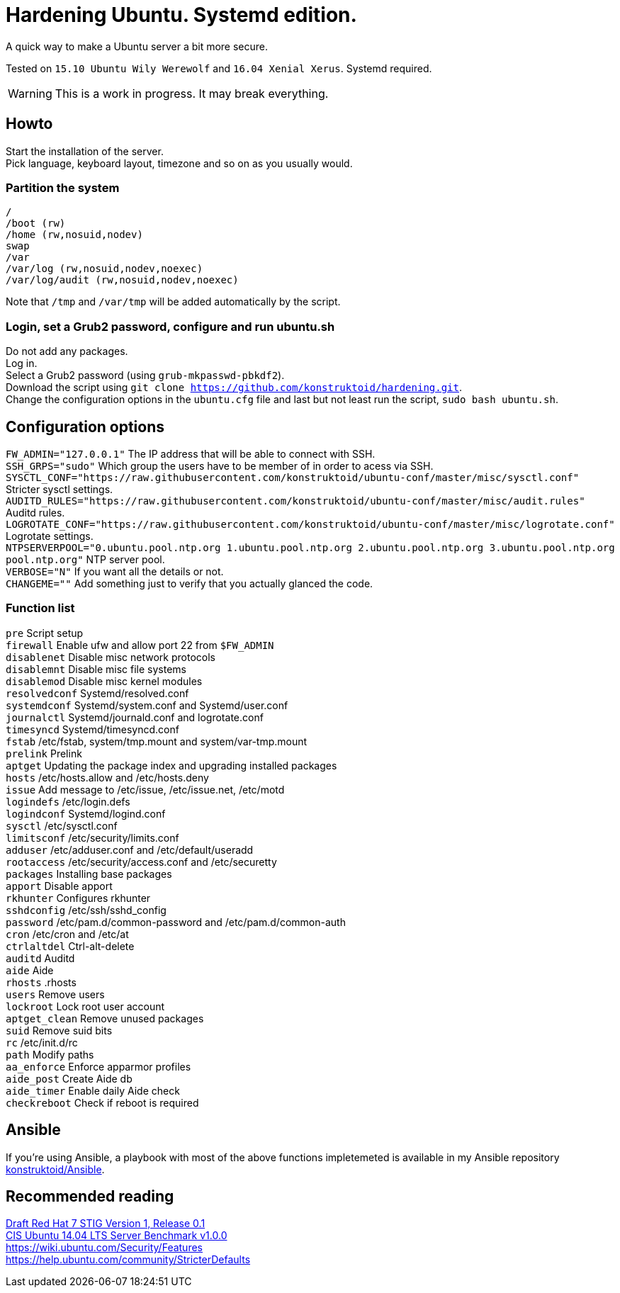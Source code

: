 = Hardening Ubuntu. Systemd edition.
:icons: font

A quick way to make a Ubuntu server a bit more secure.

Tested on `15.10 Ubuntu Wily Werewolf` and `16.04 Xenial Xerus`. Systemd required.

WARNING: This is a work in progress. It may break everything.

== Howto
Start the installation of the server. +
Pick language, keyboard layout, timezone and so on as you usually would.

=== Partition the system
[source,shell]
----
/
/boot (rw)
/home (rw,nosuid,nodev)
swap
/var
/var/log (rw,nosuid,nodev,noexec)
/var/log/audit (rw,nosuid,nodev,noexec)
----

Note that `/tmp` and `/var/tmp` will be added automatically by the script.

=== Login, set a Grub2 password, configure and run ubuntu.sh
Do not add any packages. +
Log in. +
Select a Grub2 password (using `grub-mkpasswd-pbkdf2`). +
Download the script using `git clone https://github.com/konstruktoid/hardening.git`. + 
Change the configuration options in the `ubuntu.cfg` file and last but not least run the script, `sudo bash ubuntu.sh`. +

== Configuration options
`FW_ADMIN="127.0.0.1"` The IP address that will be able to connect with SSH. +
`SSH_GRPS="sudo"` Which group the users have to be member of in order to acess via SSH. +
`SYSCTL_CONF="https://raw.githubusercontent.com/konstruktoid/ubuntu-conf/master/misc/sysctl.conf"` Stricter sysctl settings. +
`AUDITD_RULES="https://raw.githubusercontent.com/konstruktoid/ubuntu-conf/master/misc/audit.rules"` Auditd rules. +
`LOGROTATE_CONF="https://raw.githubusercontent.com/konstruktoid/ubuntu-conf/master/misc/logrotate.conf"` Logrotate settings. +
`NTPSERVERPOOL="0.ubuntu.pool.ntp.org 1.ubuntu.pool.ntp.org 2.ubuntu.pool.ntp.org 3.ubuntu.pool.ntp.org pool.ntp.org"` NTP server pool. +
`VERBOSE="N"` If you want all the details or not. +
`CHANGEME=""` Add something just to verify that you actually glanced the code. +

=== Function list
`pre` Script setup +
`firewall` Enable ufw and allow port 22 from `$FW_ADMIN` +
`disablenet` Disable misc network protocols +
`disablemnt` Disable misc file systems +
`disablemod` Disable misc kernel modules +
`resolvedconf` Systemd/resolved.conf +
`systemdconf` Systemd/system.conf and Systemd/user.conf +
`journalctl` Systemd/journald.conf and logrotate.conf +
`timesyncd` Systemd/timesyncd.conf +
`fstab` /etc/fstab, system/tmp.mount and system/var-tmp.mount +
`prelink` Prelink +
`aptget` Updating the package index and upgrading installed packages +
`hosts` /etc/hosts.allow and /etc/hosts.deny +
`issue` Add message to /etc/issue, /etc/issue.net, /etc/motd +
`logindefs` /etc/login.defs +
`logindconf` Systemd/logind.conf +
`sysctl` /etc/sysctl.conf +
`limitsconf` /etc/security/limits.conf +
`adduser` /etc/adduser.conf and /etc/default/useradd +
`rootaccess` /etc/security/access.conf and /etc/securetty +
`packages` Installing base packages +
`apport` Disable apport +
`rkhunter` Configures rkhunter +
`sshdconfig` /etc/ssh/sshd_config +
`password` /etc/pam.d/common-password and /etc/pam.d/common-auth +
`cron` /etc/cron and /etc/at +
`ctrlaltdel` Ctrl-alt-delete +
`auditd` Auditd +
`aide` Aide +
`rhosts` .rhosts +
`users` Remove users +
`lockroot` Lock root user account +
`aptget_clean` Remove unused packages +
`suid` Remove suid bits +
`rc` /etc/init.d/rc +
`path` Modify paths +
`aa_enforce` Enforce apparmor profiles +
`aide_post` Create Aide db +
`aide_timer` Enable daily Aide check +
`checkreboot` Check if reboot is required

== Ansible
If you're using Ansible, a playbook with most of the above functions impletemeted is available in my Ansible repository https://github.com/konstruktoid/Ansible[konstruktoid/Ansible].

== Recommended reading
http://iase.disa.mil/stigs/os/unix-linux/Pages/index.aspx[Draft Red Hat 7 STIG Version 1, Release 0.1] +
https://benchmarks.cisecurity.org/downloads/show-single/?file=ubuntu1404.100[CIS Ubuntu 14.04 LTS Server Benchmark v1.0.0] +
https://wiki.ubuntu.com/Security/Features +
https://help.ubuntu.com/community/StricterDefaults +

